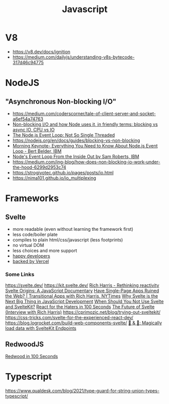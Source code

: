 #+title: Javascript

* V8
- https://v8.dev/docs/ignition
- https://medium.com/dailyjs/understanding-v8s-bytecode-317d46c94775

* NodeJS
** "Asynchronous Non-blocking I/O"
- https://medium.com/coderscorner/tale-of-client-server-and-socket-a6ef54a74763
- [[https://www.youtube.com/watch?v=wB9tIg209-8][Non-blocking I/O and how Node uses it, in friendly terms: blocking vs async IO, CPU vs IO]]
- [[https://www.youtube.com/watch?v=zphcsoSJMvM][The Node.js Event Loop: Not So Single Threaded]]
- https://nodejs.org/en/docs/guides/blocking-vs-non-blocking
- [[https://www.youtube.com/watch?v=PNa9OMajw9w][Morning Keynote- Everything You Need to Know About Node.js Event Loop - Bert Belder, IBM]]
- [[https://www.youtube.com/watch?v=P9csgxBgaZ8][Node's Event Loop From the Inside Out by Sam Roberts, IBM]]
- https://medium.com/ing-blog/how-does-non-blocking-io-work-under-the-hood-6299d2953c74
- https://strogiyotec.github.io/pages/posts/io.html
- https://nima101.github.io/io_multiplexing

* Frameworks
** Svelte
- more readable (even without learning the framework first)
- less code/boiler plate
- compiles to plain html/css/javascript (less footprints)
- no virtual DOM
- less choices and more support
- [[https://www.fathym.com/blog/articles/2022/april/2022-04-13-micro-frontend-popularity#most-loved][happy developers]]
- [[https://vercel.com/blog/vercel-welcomes-rich-harris-creator-of-svelte][backed by Vercel]]

*** Some Links
https://svelte.dev/
https://kit.svelte.dev/
[[https://www.youtube.com/watch?v=AdNJ3fydeao][Rich Harris - Rethinking reactivity]]
[[https://www.youtube.com/watch?v=kMlkCYL9qo0][Svelte Origins: A JavaScript Documentary]]
[[https://www.youtube.com/watch?v=860d8usGC0o][Have Single-Page Apps Ruined the Web? | Transitional Apps with Rich Harris, NYTimes]]
[[https://naturaily.com/blog/why-svelte-is-next-big-thing-javascript-development][Why Svelte is the Next Big Thing in JavaScript Development]]
[[https://naturaily.com/blog/why-svelte-is-next-big-thing-javascript-development#:~:text=When%20Should%20You%20Not%20Use%20Svelte%20and%20SvelteKit%3F][When Should You Not Use Svelte and SvelteKit?]]
[[https://www.youtube.com/watch?v=HyWYpM_S-2c][React for the Haters in 100 Seconds]]
[[https://www.youtube.com/watch?v=uQntFkK8Z54][The Future of Svelte (Interview with Rich Harris)]]
https://cprimozic.net/blog/trying-out-sveltekit/
https://css-tricks.com/svelte-for-the-experienced-react-dev/
https://blog.logrocket.com/build-web-components-svelte/
[[https://www.youtube.com/watch?v=f6prqYlbTE4][🍞 & 🧈: Magically load data with SvelteKit Endpoints]]

** RedwoodJS
[[https://www.youtube.com/watch?v=o5Mwa_TJ3HM][Redwood in 100 Seconds]]

* Typescript

https://www.qualdesk.com/blog/2021/type-guard-for-string-union-types-typescript/
